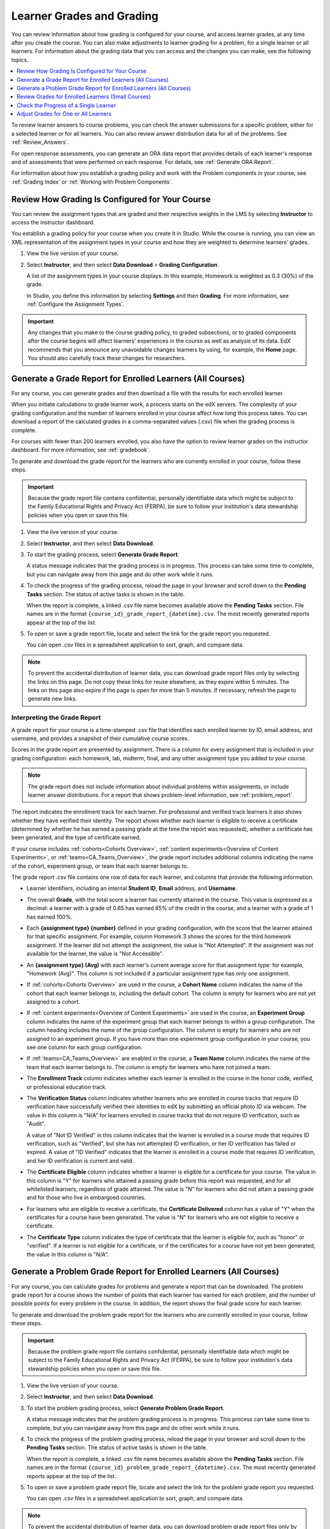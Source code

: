 .. _Grades:

############################
Learner Grades and Grading
############################

You can review information about how grading is configured for your course, and
access learner grades, at any time after you create the course. You can also
make adjustments to learner grading for a problem, for a single learner or all
learners. For information about the grading data that you can access and the
changes you can make, see the following topics.

.. contents::
 :local:
 :depth: 1

To review learner answers to course problems, you can check the answer
submissions for a specific problem, either for a selected learner or for all
learners. You can also review answer distribution data for all of the problems.
See :ref:`Review_Answers`.

For open response assessments, you can generate an ORA data report that
provides details of each learner's response and of assessments that were
performed on each response. For details, see :ref:`Generate ORA Report`.

For information about how you establish a grading policy and work with the
Problem components in your course, see :ref:`Grading Index` or
:ref:`Working with Problem Components`.

.. _Review_grades:

********************************************************
Review How Grading Is Configured for Your Course
********************************************************

You can review the assignment types that are graded and their respective
weights in the LMS by selecting **Instructor** to access the instructor
dashboard.

You establish a grading policy for your course when you create it in Studio.
While the course is running, you can view an XML representation of the
assignment types in your course and how they are weighted to determine
learners' grades.

..  DOC-290: research this statement before including anything like it: Below the list of graded assignment types and their weights, each *public* subsection and unit that contains an assignment is listed.

#. View the live version of your course.

#. Select **Instructor**, and then select **Data Download** > **Grading
   Configuration**.

   A list of the assignment types in your course displays. In this example,
   Homework is weighted as 0.3 (30%) of the grade.

   .. image:: ../../../shared/images/Grading_Configuration.png
     :alt: XML of course assignment types and weights for grading.

   In Studio, you define this information by selecting **Settings** and then
   **Grading**. For more information, see :ref:`Configure the Assignment
   Types`.

   .. image:: ../../../shared/images/Grading_Configuration_Studio.png
     :alt: Studio example of homework assignment type and grading weight.

.. important:: Any changes that you make to the course grading policy, to
   graded subsections, or to graded components after the course begins will
   affect learners' experiences in the course as well as analysis of its data.
   EdX recommends that you announce any unavoidable changes learners by using,
   for example, the **Home** page. You should also carefully track these
   changes for researchers.

.. _Access_grades:

***********************************************************
Generate a Grade Report for Enrolled Learners (All Courses)
***********************************************************

For any course, you can generate grades and then download a file with the
results for each enrolled learner.

When you initiate calculations to grade learner work, a process starts on the
edX servers. The complexity of your grading configuration and the number of
learners enrolled in your course affect how long this process takes. You can
download a report of the calculated grades in a comma-separated values (.csv)
file when the grading process is complete.

For courses with fewer than 200 learners enrolled, you also have the option to
review learner grades on the instructor dashboard. For more information, see
:ref:`gradebook`.

To generate and download the grade report for the learners who are currently
enrolled in your course, follow these steps.

.. important:: Because the grade report file contains confidential, personally
   identifiable data which might be subject to the Family Educational Rights
   and Privacy Act (FERPA), be sure to follow your institution's data
   stewardship policies when you open or save this file.

#. View the live version of your course.

#. Select **Instructor**, and then select **Data Download**.

#. To start the grading process, select **Generate Grade Report**.

   A status message indicates that the grading process is in progress. This
   process can take some time to complete, but you can navigate away from this
   page and do other work while it runs.

#. To check the progress of the grading process, reload the page in your
   browser and scroll down to the **Pending Tasks** section. The
   status of active tasks is shown in the table.

   When the report is complete, a linked .csv file name becomes available above
   the **Pending Tasks** section. File names are in the format
   ``{course_id}_grade_report_{datetime}.csv``. The most recently generated
   reports appear at the top of the list.

#. To open or save a grade report file, locate and select the link for the
   grade report you requested.

   You can open .csv files in a spreadsheet application to sort, graph, and
   compare data.

.. note:: To prevent the accidental distribution of learner data, you can
   download grade report files only by selecting the links on this page. Do not
   copy these links for reuse elsewhere, as they expire within 5 minutes. The
   links on this page also expire if the page is open for more than 5 minutes.
   If necessary, refresh the page to generate new links.

.. _Interpret the Grade Report:

=============================
Interpreting the Grade Report
=============================

A grade report for your course is a time-stamped .csv file that identifies
each enrolled learner by ID, email address, and username, and provides a
snapshot of their cumulative course scores.

Scores in the grade report are presented by assignment. There is a column for
every assignment that is included in your grading configuration: each
homework, lab, midterm, final, and any other assignment type you added to your
course.

.. note:: The grade report does not include information about individual
   problems within assignments, or include learner answer distributions. For a
   report that shows problem-level information, see :ref:`problem_report`.

The report indicates the enrollment track for each learner. For professional
and verified track learners it also shows whether they have verified their
identity. The report shows whether each learner is eligible to receive a
certificate (determined by whether he has earned a passing grade at the time
the report was requested), whether a certificate has been generated, and the
type of certificate earned.

If your course includes :ref:`cohorts<Cohorts Overview>`, :ref:`content
experiments<Overview of Content Experiments>`, or
:ref:`teams<CA_Teams_Overview>`, the grade report includes additional columns
indicating the name of the cohort, experiment group, or team that each learner
belongs to.

.. image:: ../../../shared/images/Grade_Report.png
  :alt: A course grade report, opened in Excel, showing the grades achieved by
        learners on several homework assignments and the midterm.

The grade report .csv file contains one row of data for each learner, and
columns that provide the following information.

* Learner identifiers, including an internal **Student ID**, **Email** address, and
  **Username**.

* The overall **Grade**, with the total score a learner has currently attained
  in the course. This value is expressed as a decimal: a learner with a grade
  of 0.65 has earned 65% of the credit in the course, and a learner with a
  grade of 1 has earned 100%.

* Each **{assignment type} {number}** defined in your grading configuration,
  with the score that the learner attained for that specific assignment. For
  example, column Homework 3 shows the scores for the third homework
  assignment. If the learner did not attempt the assignment, the value is "Not
  Attempted". If the assignment was not available for the learner, the value
  is "Not Accessible".

* An **{assignment type} (Avg)** with each learner's current average score for
  that assignment type: for example, "Homework (Avg)". This column is not
  included if a particular assignment type has only one assignment.

* If :ref:`cohorts<Cohorts Overview>` are used in the course, a **Cohort Name**
  column indicates the name of the cohort that each learner belongs to,
  including the default cohort. The column is empty for learners who are not
  yet assigned to a cohort.

* If :ref:`content experiments<Overview of Content Experiments>` are used in
  the course, an **Experiment Group** column indicates the name of the
  experiment group that each learner belongs to within a group configuration.
  The column heading includes the name of the group configuration. The column
  is empty for learners who are not assigned to an experiment group. If you
  have more than one experiment group configuration in your course, you see one
  column for each group configuration.

* If :ref:`teams<CA_Teams_Overview>` are enabled in the course, a **Team
  Name** column indicates the name of the team that each learner belongs to. The
  column is empty for learners who have not joined a team.

* The **Enrollment Track** column indicates whether each learner is enrolled in
  the course in the honor code, verified, or professional education track.

* The **Verification Status** column indicates whether learners who are enrolled
  in course tracks that require ID verification have successfully verified
  their identities to edX by submitting an official photo ID via webcam. The
  value in this column is "N/A" for learners enrolled in course tracks that do
  not require ID verification, such as "Audit".

  A value of "Not ID Verified" in this column indicates that the learner is
  enrolled in a course mode that requires ID verification, such as "Verified",
  but she has not attempted ID verification, or her ID verification has failed
  or expired. A value of "ID Verified" indicates that the learner is enrolled
  in a course mode that requires ID verification, and her ID verification is
  current and valid.

* The **Certificate Eligible** column indicates whether a learner is eligible
  for a certificate for your course. The value in this column is "Y" for
  learners who attained a passing grade before this report was requested, and
  for all whitelisted learners, regardless of grade attained. The value is "N"
  for learners who did not attain a passing grade and for those who live in
  embargoed countries.

* For learners who are eligible to receive a certificate, the **Certificate
  Delivered** column has a value of "Y" when the certificates for a course have
  been generated. The value is "N" for learners who are not eligible to
  receive a certificate.

* The **Certificate Type** column indicates the type of certificate that the
  learner is eligible for, such as "honor" or "verified". If a learner is not
  eligible for a certificate, or if the certificates for a course have not yet
  been generated, the value in this column is "N/A".

.. _problem_report:

*******************************************************************
Generate a Problem Grade Report for Enrolled Learners (All Courses)
*******************************************************************

For any course, you can calculate grades for problems and generate a report
that can be downloaded. The problem grade report for a course shows the number
of points that each learner has earned for each problem, and the number of
possible points for every problem in the course. In addition, the
report shows the final grade score for each learner.

To generate and download the problem grade report for the learners who are
currently enrolled in your course, follow these steps.

.. important:: Because the problem grade report file contains confidential,
   personally identifiable data which might be subject to the Family
   Educational Rights and Privacy Act (FERPA), be sure to follow your
   institution's data stewardship policies when you open or save this file.

#. View the live version of your course.

#. Select **Instructor**, and then select **Data Download**.

#. To start the problem grading process, select **Generate Problem Grade
   Report**.

   A status message indicates that the problem grading process is in progress.
   This process can take some time to complete, but you can navigate away from
   this page and do other work while it runs.

#. To check the progress of the problem grading process, reload the page in
   your browser and scroll down to the **Pending Tasks** section. The status of
   active tasks is shown in the table.

   When the report is complete, a linked .csv file name becomes available above
   the **Pending Tasks** section. File names are in the format
   ``{course_id}_problem_grade_report_{datetime}.csv``. The most recently
   generated reports appear at the top of the list.

#. To open or save a problem grade report file, locate and select the link for
   the problem grade report you requested.

   You can open .csv files in a spreadsheet application to sort, graph, and
   compare data.

.. note:: To prevent the accidental distribution of learner data, you can
   download problem grade report files only by selecting the links on this
   page. Do not copy these links for reuse elsewhere, as they expire within 5
   minutes. The links on this page also expire if the page is open for more
   than 5 minutes. If necessary, refresh the page to generate new links.

.. _Interpret the Problem Grade Report:

======================================
Interpreting the Problem Grade Report
======================================

A problem grade report for your course is a time-stamped .csv file that
identifies each enrolled learner by ID, email address, and username, and
provides a snapshot of earned scores compared with the possible scores for
each problem.

The problem grade report includes two columns for every problem that is
included in your grading configuration. For each homework, lab, midterm, or
final exam problem, there is one column for earned points, and one column for
possible points. In addition, the report shows the final grade score for each
learner, expressed as a decimal.

.. image:: ../../../shared/images/Problem_Grade_Report_Example.png
  :alt: An example problem grade report shown in Excel, showing the decimal
    final grade for learners as well as the earned vs possible points that they
    each achieved on several quiz assignments. A column for a midterm is only
    partially visible.

The .csv file contains one row of data for each learner, and columns that
provide the following information.

* Learner identifiers, including an internal **Student ID**, **Email** address,
  and **Username**.

* The **Grade** column shows the total score that a learner has currently
  attained in the course. This value is expressed as a decimal: a learner with
  a grade of 0.65 has earned 65% of the credit in the course, and a learner
  with a grade of 1 has earned 100%.

* For each problem (identified by assignment, subsection, and problem name), a
  column showing the number of points actually earned by each learner. If the
  learner did not attempt the assignment, the value is "Not Attempted". If the
  assignment is not available to the learner, the value in this column is "Not
  Accessible".

* For each problem (identified by assignment, subsection, and problem name), a
  column showing the number of points that it is possible to earn for the
  problem. If the assignment is not available to the learner, the value in
  this column is "Not Accessible".

.. _gradebook:

********************************************************
Review Grades for Enrolled Learners (Small Courses)
********************************************************

For courses with enrollments of up to 200 learners, you can review a gradebook
on the instructor dashboard. To review grades for a small course, follow these
steps.

#. View the live version of your course.

#. Select **Instructor**, and then select **Student Admin**. For courses with
   fewer than 200 learners enrolled, this page includes a **View gradebook for
   enrolled learners** section.

#. Select **View Gradebook**. Grades are calculated and the gradebook displays.

   .. image:: ../../../shared/images/Student_Gradebook.png
     :alt: Course gradebook with rows for learners and columns for assignment
         types.

The gradebook includes the following features.

* You can select the username in each row to review that learner's **Course
  Progress** page. For more information, see :ref:`check_student_progress`.

* There is a column for each **{assignment type} {number}** defined in your
  grading configuration, with the scores that the learner attained for that
  specific assignment.

  The gradebook does not have a scroll bar, but it can be dragged: to see
  columns that are hidden at one side of the grade book, select the gradebook
  and then drag left or right to reveal those columns.

* For assignment types that include more than one assignment, an **{assignment
  type} Avg** column displays each learner's current average score for that
  assignment type.

* The **Total** column presents the total score that each learner has currently
  attained in the course. This value is expressed as a whole number: a learner
  with a grade of 65 has earned 65% of the credit in the course, and a learner
  with a grade of 100 has earned 100%.

* To filter the data that displays you can use the **Search students** option.
  This option is case-sensitive and limits the rows shown in the gradebook to
  usernames that match your entry.


.. _check_student_progress:

****************************************
Check the Progress of a Single Learner
****************************************

To check a single learner's progress, you can locate the specific row on the
grade report or review the learner's **Progress** page. The **Progress** page
includes a chart that plots the score the learner has earned for every graded
assignment and the total grade as of the current date. Below the chart, each
assignment and the score attained are listed.

To review a learner's **Progress** page, you supply an email address or
username. You can check the progress for learners who are either enrolled in,
or who have unenrolled from, the course.

Learners can view a similar chart and assignment list (of their own progress
only) when they are logged in to the course. For more information, see :ref:`A
Students View`.

To view the **Progress** page for a learner, follow these steps.

#. View the live version of your course.

#. Select **Instructor**, and then select **Student Admin**.

#. In the **View a specific learner's grades and progress** section, enter the
   learner's email address or username.

#. Select **View Progress Page**.

   The **Progress** page for the learner displays a chart with the grade for
   each homework, lab, midterm, final, and any other assignment types in your
   course, and the total grade earned for the course to date. The chart does
   not reflect any cohort or experiment group assignments.

   .. image:: ../../../shared/images/Student_Progress.png
    :alt: Progress page chart for a learner: includes a column graph with the
          score achieved for each assignment.

   To learn more about a particular assignment, move the cursor onto the value
   in the chart. A brief description displays.

   .. image:: ../../../shared/images/Student_Progress_mouseover.png
    :alt: Progress page with a tooltip for the X that was graphed for the last
          homework assignment, which indicates that the lowest homework score
          is dropped.

   Below the chart, subsections are listed on the left and the units that
   contain assignments are listed on the right. The learner's individual
   problem scores display.

   .. image:: ../../../shared/images/Student_Progress_list.png
    :alt: Bottom portion of a Progress page for the same learner with the
          score achieved for each problem in the first course subsection.

=============================================
Interpreting the Learner Progress Page
=============================================

The chart of a learner's scores on the **Progress** page and the rows of data
on the grade report present assignment scores in a similar order. However, the
total, cumulative score earned for the course is placed in a different position
on the **Progress** page.

In this example grade report, the indicated learner has a current grade of 0.43
(43%).

.. image:: ../../../shared/images/Grade_Report_example.png
 :alt: A course grade report with a single learner's information indicated by
       a rectangle.

* On each of the first four homework assignments the learner scored 1 (100%),
  but currently has a 0 (0%) on each of the remaining three assignments.

  Notice, however, that the learner's current average score for homework
  assignments is listed as 0.666666667 (67%): in this course, the homework
  assignment with the lowest score is dropped, so this average is over six
  assignments rather than all seven.

* The learner has a score of 0.75 (75%) on the midterm, and a score of 0 (0%)
  on the final.

On the learner's **Progress** page, you see the same information graphically
represented; however, the learner's "total" of 43% is on the far right.

.. image:: ../../../shared/images/Student_Progress.png
 :alt: Progress page for a learner also included on the grade report: includes
       a column graph with the grade achieved for each assignment.

The chart on the **Progress** page includes y-axis labels for the grade ranges
defined for the course. In this example, Pass is set to 60%. At the end of the
course, learners with a grade of 0.60 or higher can receive certificates.

.. note:: Learner scores on the **Progress** page are a snapshot of the scores
   that were calculated when learners submitted answers to the problems. It is
   possible that the scores displayed on the **Progress** page are different
   from scores that would be obtained if you recalculated them today, if
   changes were made to the problems.

   For example, if the course team changes a released problem's total possible
   points, learners who submitted answers to the problem before the change will
   have grades on the **Progress** page that do not reflect the problem's new
   number of total possible points. This asynchronicity will remain until either
   the course team rescores the changed problem, or until affected learners
   resubmit responses to the changed problem.


.. _A Students View:

=============================================
A Learner's View of Course Progress
=============================================

Learners can check their progress by selecting **Progress** in the course
navigation bar. The learner's progress through the graded part of the course
displays at the top of this page, above the subsection scores. Progress is
visualized as a chart with entries for all the assignments, total percentage
earned in the course so far, and percent needed for each grade cutoff. Here is
an example of a learner's progress through edX101.

.. image:: ../../../shared/images/StudentView_GradeCutoffs.png
 :alt: Image of a learner's Course Progress page with the grade cutoffs legend
       highlighted.

The learner can see from this page that edX101 was graded as a Pass/Fail
course with a cutoff of 34% and that the grading rubric contained one
assignment type, called Learning Sequence, consisting of 11 assignments total.
Furthermore, this particular learner has only submitted correct responses to
two assignments, and her current total percent grade in the course is 6%. By
hovering over each progress bar, learners can get further statistics of how
much each assignment was counted as.

Further down on the **Progress** page is a list of all the subsections in the
course, with the scores recorded for the learner for all problems in the
course. Here is the **Progress** page for the learner in the example above:

.. image:: ../../../shared/images/StudentView_Problems.png
   :width: 800
   :alt: Image of a learner's Course Progress page with problems highlighted.

Note that point scores from graded sections are called "Problem Scores",
while point scores from ungraded sections are called "Practice Scores".

.. _Adjust_grades:

****************************************
Adjust Grades for One or All Learners
****************************************

If you :ref:`modify a problem or its settings<Modifying a Released Problem>`
after learners have attempted to answer it, we recommend that you rescore the
changed problem so that learners' grades are updated.

You can adjust an individual learner's score for a problem using either the
**Staff Debug Info** option in the course or on the **Student Admin** tab of
the instructor dashboard in the LMS. To adjust the scores for all enrolled
learners at once, you use the options on the **Student Admin** tab of the
instructor dashboard in the LMS. If you use the options in the instructor
dashboard, you need to :ref:`obtain the unique location identifier<find_URL>`
of the problem.

The following sections describe the various ways in which you can adjust
learners' scores when you cannot avoid making a correction or other change to
a problem.

.. contents::
 :local:
 :depth: 1





.. _rescore:

==========================================
Rescore Learner Submissions for a Problem
==========================================

Each problem that you create for your course includes the definition of a
correct answer, and might also include a tolerance or acceptable alternatives.
If you make a change to the accepted answers for a problem, you can rescore any
learner responses that were already submitted.


.. note:: You can only rescore problems that have a correct answer defined in
   edX Studio. This procedure cannot be used to rescore open response assessment
   (ORA) problems, or problems that are scored by an external grader. For ORA
   problems you can :ref:`override a learner assessment grade<Override a learner
   assessment grade>` in Studio.

   Additionally, errors might occur if you rescore a problem that has multiple
   response fields and if you have completed any of the following actions.

   * You removed a response field.
   * You added a response field.
   * You reordered any of the response fields.


.. contents::
 :local:
 :depth: 1


.. _rescore_only_improve:

Rescore an Individual Learner's Submission Only if the Score Improves
----------------------------------------------------------------------

This method of rescoring updates a learner's score only if it improves with
the rescoring. If the score is unchanged or might be lower after the
rescoring, the learner's score is not updated.

To rescore a problem for a single learner and update the score only if it
improves, follow these steps.

#. Obtain the username or email address of the learner whose submission you
   are rescoring.

#. View the live version of your course.

#. Select **Course** and navigate to the component that contains the
   problem you want to rescore.

#. Display the problem, and then select **Staff Debug Info**. The Staff Debug
   viewer opens.

#. In the **Username** field, enter the learner's email address or username,
   and then select **Rescore Only If Score Improves**. A message indicates a
   successful adjustment.

#. To close the Staff Debug viewer, click on the browser page outside of the
   viewer.

.. note:: You can also rescore an individual's submission in the **Adjust a
   learner's grade for a specific problem** section on the **Student Admin**
   tab of the instructor dashboard. To do this, you need to obtain :ref:`the
   location ID<find_URL>` of the problem as well as the learner's username or
   email address.


.. _rescore_submission_individual:

Rescore an Individual Learner's Submission
-----------------------------------------------

.. note:: Depending on the type of change you made to the problem, this method
   of rescoring might decrease the learner's score. To avoid negatively
   affecting learner scores, you can instead :ref:`rescore a learner's
   submission only if the score improves<rescore_only_improve>`.

To rescore an individual learner's submission, follow these steps.

#. Obtain the username or email address of the learner whose submission you
   are rescoring.

#. View the live version of your course.

#. Select **Course** and navigate to the component that contains the
   problem you want to rescore.

#. Display the problem, and then select **Staff Debug Info**. The Staff Debug
   viewer opens.

#. In the **Username** field, enter the learner's email address or username,
   and then select **Rescore Learner's Submission**. A message indicates a
   successful adjustment.

#. To close the Staff Debug viewer, click on the browser page outside of the
   viewer.

.. note:: You can also rescore an individual's submission in the **Adjust a
   learner's grade for a specific problem** section on the **Student Admin**
   tab of the instructor dashboard. To do this, you need to obtain :ref:`the
   location ID<find_URL>` of the problem as well as the learner's username or
   email address.


.. _rescore_all_learners_only_improve:

Rescore Submissions for All Learners Only if Scores Improve
------------------------------------------------------------

This method of rescoring updates learners' scores only if they improve with
the rescoring. Learners' scores that are unchanged or lower after the
rescoring are not updated.

To rescore a problem for all enrolled learners in your course, and update
scores only if they improve, follow these steps.

#. Obtain the location identifier for the problem that you want to rescore.
   For information, see :ref:`find_URL`.

#. View the live version of your course.

#. Select **Instructor**, and then select **Student Admin**.

#. In the **Adjust all enrolled learners' grades for a specific problem**
   section of the page, enter the location of the problem, and then select
   **Rescore Only If Scores Improve**.

#. In the confirmation dialog box, select **OK** for each of the confirmation
   and status messages.

   The rescoring process can take some time to complete for all enrolled
   learners. You can navigate away from this page and do other work while the
   process runs in the background.

#. To view the results of the rescore process, select **Show Task Status**.

   A table displays the status of the rescore process.


.. _rescore_submission_all_learners:

Rescore Submissions for All Learners
------------------------------------

.. note:: Depending on the type of change you made to the problem, this method
   of rescoring might decrease learners' scores. To avoid negatively affecting
   learners' scores, you can instead :ref:`rescore learners' submissions only
   if scores improve<rescore_all_learners_only_improve>`.

To rescore a problem for all enrolled learners in your course, follow these
steps.

#. Obtain the location identifier for the problem that you want to rescore.
   For information, see :ref:`find_URL`.

#. View the live version of your course.

#. Select **Instructor**, and then select **Student Admin**.

#. In the **Adjust all enrolled learners' grades for a specific problem**
   section of the page, enter the location of the problem, and then select
   **Rescore All Learners' Submissions**.

#. In the confirmation dialog box, select **OK** for each of the confirmation
   and status messages.

   The rescoring process can take some time to complete for all enrolled
   learners. You can navigate away from this page and do other work while the
   process runs in the background.

#. To view the results of the rescore process, select **Show Task Status**.

   A table displays the status of the rescore process.


.. _reset_attempts:

=====================================
Reset Learner Attempts for a Problem
=====================================

When you create a problem, you can limit the number of times that a learner
can try to answer that problem correctly. If unexpected issues occur for a
problem, you can reset the value for one particular learner's attempts back to
zero so that the learner can begin work over again. If the unexpected behavior
affects all of the learners in your course, you can reset the number of
attempts for all learners to zero.

.. note:: You cannot use this method with open response assessment (ORA)
   problems. To allow a learner to start an ORA problem again and resubmit
   responses, you must :ref:`delete the learner's state<delete_state>`.

Reset Attempts for an Individual Learner
---------------------------------------------

To reset the number of attempts for a single learner, follow these steps.

#. Obtain the learner's username or email address.

#. View the live version of your course.

#. Select **Course** and navigate to the component that contains the
   problem you want to reset.

#. Display the problem, and then select **Staff Debug Info**. The Staff Debug
   viewer opens.

#. In the **Username** field, enter the learner's email address or username,
   and then select **Reset Learner's Attempts to Zero**. A message indicates a
   successful adjustment.

#. To close the Staff Debug viewer, click on the browser page outside of the
   viewer.

Reset Attempts for All Learners
------------------------------------

To reset the number of attempts that all enrolled learners have for a problem, follow these steps.

#. Obtain the location identifier for the problem whose attempts you are
   resetting. For more information, see :ref:`find_URL`.

#. View the live version of your course.

#. Select **Instructor**, and then select **Student Admin**.

#. To reset the number of attempts for all enrolled learners, you work in the
   **Adjust all enrolled learners' grades for a specific problem** section of
   the page. Enter the unique problem location, and then select **Reset
   Attempts to Zero**.

#. A dialog opens to indicate that the reset process is in progress. Select
   **OK**.

   This process can take some time to complete. The process runs in the
   background, so you can navigate away from this page and do other work while
   it runs.

#. To view the results of the reset process, select **Show Task Status**.

   A table displays the status of the reset process for each learner or
   problem.

.. note:: You can use a similar procedure to reset problem attempts for a
 single learner. You work in the **Student-Specific Grade Adjustment** section
 of the page to enter both the learner's email address or username and the
 unique problem identifier, and then select **Reset Student Attempts**.

.. _delete_state:

=======================================
Delete a Learner's State for a Problem
=======================================

You can completely delete a learner's database history, or "state", for a
problem. You can only delete learner state for one learner at a time.

For example, you realize that a problem needs to be rewritten after only a few
of your learners have answered it. To resolve this situation, you rewrite the
problem and then delete learner state only for the affected learners so that
they can try again.

To delete a learner's entire history for a problem from the database, you need
that learner's username or email address.

.. important:: Learner state is deleted permanently by this process. This
   action cannot be undone.

   When you delete a learner's state for an open response assessment (ORA)
   problem, the learner will have to start the assignment from the beginning,
   including submitting responses and going through the required assessment
   steps.

You can use either the **Staff Debug Info** option or the instructor dashboard
to delete learner state.

To use the **Staff Debug Info** option, follow these steps.

#. View the live version of your course.

#. Select **Course** and navigate to the component that contains the
   problem.

#. Display the problem, and then select **Staff Debug Info**. The Staff Debug
   viewer opens.

#. In the **Username** field, enter the learner's email address or username,
   and then select **Delete Learner's State**. A message indicates a successful
   adjustment.

#. To close the Staff Debug viewer, click on the browser page outside of the
   viewer.

To use the instructor dashboard, you must first obtain the unique identifier of
the problem. See :ref:`find_URL`.

#. Select **Instructor**, and then select **Student Admin**.

#. In the **Adjust a learner's grade for a specific problem** section of the
   page, enter both the learner's email address or username and the unique
   problem identifier, and then select **Delete Learner's State**.


.. _find_URL:

==================================================
Find the Unique Location Identifier for a Problem
==================================================

When you create each of the problems for a course, edX assigns a unique
location to it. To make grading adjustments for a problem, or to view data
about it, you need to specify the problem location.

Location identifiers for problems can be in one of these formats.

* ``location = block-v1:{org}+{course}+{run}+type@problem+block@{id}``, for
  example, ``location = block-v1:edX+BlendedX+1T2015+type@problem+block@72e0f73cdf5c4d648ebec0022854f18b``

* ``location = i4x://{org}/{course}/problem/{id}``, for example,
  ``location = i4x://edX/edX101/problem/680cc746e8ee473490841334f0235635``

Courses created since Fall 2014 typically have usage IDs in the first format,
while older courses have usage IDs in the second format.

To find the unique location identifier for a problem, follow these steps.

#. View the live version of your course.

#. Select **Course**, and then navigate to the unit that contains the
   problem.

#. Display the problem, and find the **Submission History** and **Staff Debug
   Info** options that appear below it.

#. Select **Staff Debug Info**. Information about the problem appears,
   including its **location**.

#. To copy the location of the problem, select the entire value after
   ``location =``, right click, and then select **Copy**.

To close the Staff Debug viewer, click on the browser page outside of the
viewer.
